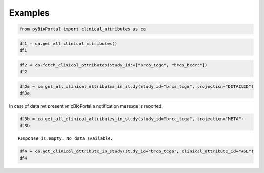 .. raw:: html

  <hr>

.. raw:: html

    <head>
        <link rel="stylesheet" href="_static/css/notebook_cell_style.css" type="text/css">
    </head>     

Examples
^^^^^^^^

.. code:: ipython3

    from pyBioPortal import clinical_attributes as ca

.. code:: ipython3

    df1 = ca.get_all_clinical_attributes()
    df1




.. raw:: html

    <div>
    <style scoped>
        .dataframe tbody tr th:only-of-type {
            vertical-align: middle;
        }
    
        .dataframe tbody tr th {
            vertical-align: top;
        }
    
        .dataframe thead th {
            text-align: right;
        }
    </style>
    <table border="1" class="dataframe">
      <thead>
        <tr style="text-align: right;">
          <th></th>
          <th>displayName</th>
          <th>description</th>
          <th>datatype</th>
          <th>patientAttribute</th>
          <th>priority</th>
          <th>clinicalAttributeId</th>
          <th>studyId</th>
        </tr>
      </thead>
      <tbody>
        <tr>
          <th>0</th>
          <td>Adjuvant Chemotherapy</td>
          <td>Adjuvant Chemotherapy</td>
          <td>STRING</td>
          <td>True</td>
          <td>1</td>
          <td>ADJUVANT_CHEMO</td>
          <td>acbc_mskcc_2015</td>
        </tr>
        <tr>
          <th>1</th>
          <td>Adjuvant Treatment</td>
          <td>Adjuvant treatment.</td>
          <td>STRING</td>
          <td>True</td>
          <td>1</td>
          <td>ADJUVANT_TX</td>
          <td>acbc_mskcc_2015</td>
        </tr>
        <tr>
          <th>2</th>
          <td>Diagnosis Age</td>
          <td>Age at which a condition or disease was first ...</td>
          <td>NUMBER</td>
          <td>True</td>
          <td>1</td>
          <td>AGE</td>
          <td>acbc_mskcc_2015</td>
        </tr>
        <tr>
          <th>3</th>
          <td>Cancer Type</td>
          <td>Cancer Type</td>
          <td>STRING</td>
          <td>False</td>
          <td>1</td>
          <td>CANCER_TYPE</td>
          <td>acbc_mskcc_2015</td>
        </tr>
        <tr>
          <th>4</th>
          <td>Cancer Type Detailed</td>
          <td>Cancer Type Detailed</td>
          <td>STRING</td>
          <td>False</td>
          <td>1</td>
          <td>CANCER_TYPE_DETAILED</td>
          <td>acbc_mskcc_2015</td>
        </tr>
        <tr>
          <th>...</th>
          <td>...</td>
          <td>...</td>
          <td>...</td>
          <td>...</td>
          <td>...</td>
          <td>...</td>
          <td>...</td>
        </tr>
        <tr>
          <th>14752</th>
          <td>Race Category</td>
          <td>The text for reporting information about race.</td>
          <td>STRING</td>
          <td>True</td>
          <td>1</td>
          <td>RACE</td>
          <td>wt_target_2018_pub</td>
        </tr>
        <tr>
          <th>14753</th>
          <td>Number of Samples Per Patient</td>
          <td>Number of Samples Per Patient</td>
          <td>STRING</td>
          <td>True</td>
          <td>1</td>
          <td>SAMPLE_COUNT</td>
          <td>wt_target_2018_pub</td>
        </tr>
        <tr>
          <th>14754</th>
          <td>Sex</td>
          <td>Sex</td>
          <td>STRING</td>
          <td>True</td>
          <td>1</td>
          <td>SEX</td>
          <td>wt_target_2018_pub</td>
        </tr>
        <tr>
          <th>14755</th>
          <td>Somatic Status</td>
          <td>Somatic Status</td>
          <td>STRING</td>
          <td>False</td>
          <td>1</td>
          <td>SOMATIC_STATUS</td>
          <td>wt_target_2018_pub</td>
        </tr>
        <tr>
          <th>14756</th>
          <td>TMB (nonsynonymous)</td>
          <td>TMB (nonsynonymous)</td>
          <td>NUMBER</td>
          <td>False</td>
          <td>1</td>
          <td>TMB_NONSYNONYMOUS</td>
          <td>wt_target_2018_pub</td>
        </tr>
      </tbody>
    </table>
    <p>14757 rows × 7 columns</p>
    </div>



.. code:: ipython3

    df2 = ca.fetch_clinical_attributes(study_ids=["brca_tcga", "brca_bccrc"])
    df2




.. raw:: html

    <div>
    <style scoped>
        .dataframe tbody tr th:only-of-type {
            vertical-align: middle;
        }
    
        .dataframe tbody tr th {
            vertical-align: top;
        }
    
        .dataframe thead th {
            text-align: right;
        }
    </style>
    <table border="1" class="dataframe">
      <thead>
        <tr style="text-align: right;">
          <th></th>
          <th>displayName</th>
          <th>description</th>
          <th>datatype</th>
          <th>patientAttribute</th>
          <th>priority</th>
          <th>clinicalAttributeId</th>
          <th>studyId</th>
        </tr>
      </thead>
      <tbody>
        <tr>
          <th>0</th>
          <td>Diagnosis Age</td>
          <td>Age at which a condition or disease was first ...</td>
          <td>NUMBER</td>
          <td>True</td>
          <td>1</td>
          <td>AGE</td>
          <td>brca_bccrc</td>
        </tr>
        <tr>
          <th>1</th>
          <td>Angiolymphatic Invasion</td>
          <td>Presence of angiolymphatic invasion.</td>
          <td>STRING</td>
          <td>True</td>
          <td>1</td>
          <td>ANGIOLYMPHATIC_INVASION</td>
          <td>brca_bccrc</td>
        </tr>
        <tr>
          <th>2</th>
          <td>Cancer Type</td>
          <td>Cancer Type</td>
          <td>STRING</td>
          <td>False</td>
          <td>1</td>
          <td>CANCER_TYPE</td>
          <td>brca_bccrc</td>
        </tr>
        <tr>
          <th>3</th>
          <td>Cancer Type Detailed</td>
          <td>Cancer Type Detailed</td>
          <td>STRING</td>
          <td>False</td>
          <td>1</td>
          <td>CANCER_TYPE_DETAILED</td>
          <td>brca_bccrc</td>
        </tr>
        <tr>
          <th>4</th>
          <td>Neoplasm American Joint Committee on Cancer Cl...</td>
          <td>Extent of the distant metastasis for the cance...</td>
          <td>STRING</td>
          <td>True</td>
          <td>1</td>
          <td>CLIN_M_STAGE</td>
          <td>brca_bccrc</td>
        </tr>
        <tr>
          <th>...</th>
          <td>...</td>
          <td>...</td>
          <td>...</td>
          <td>...</td>
          <td>...</td>
          <td>...</td>
          <td>...</td>
        </tr>
        <tr>
          <th>156</th>
          <td>Time between excision and freezing</td>
          <td>Time between excision and freezing</td>
          <td>STRING</td>
          <td>False</td>
          <td>1</td>
          <td>TIME_BETWEEN_EXCISION_AND_FREEZING</td>
          <td>brca_tcga</td>
        </tr>
        <tr>
          <th>157</th>
          <td>Tissue Source Site</td>
          <td>A Tissue Source Site collects samples (tissue,...</td>
          <td>STRING</td>
          <td>True</td>
          <td>1</td>
          <td>TISSUE_SOURCE_SITE</td>
          <td>brca_tcga</td>
        </tr>
        <tr>
          <th>158</th>
          <td>TMB (nonsynonymous)</td>
          <td>TMB (nonsynonymous)</td>
          <td>NUMBER</td>
          <td>False</td>
          <td>1</td>
          <td>TMB_NONSYNONYMOUS</td>
          <td>brca_tcga</td>
        </tr>
        <tr>
          <th>159</th>
          <td>Person Neoplasm Status</td>
          <td>The state or condition of an individual's neop...</td>
          <td>STRING</td>
          <td>True</td>
          <td>1</td>
          <td>TUMOR_STATUS</td>
          <td>brca_tcga</td>
        </tr>
        <tr>
          <th>160</th>
          <td>Vial number</td>
          <td>Vial number</td>
          <td>STRING</td>
          <td>False</td>
          <td>1</td>
          <td>VIAL_NUMBER</td>
          <td>brca_tcga</td>
        </tr>
      </tbody>
    </table>
    <p>161 rows × 7 columns</p>
    </div>



.. code:: ipython3

    df3a = ca.get_all_clinical_attributes_in_study(study_id="brca_tcga", projection="DETAILED")
    df3a




.. raw:: html

    <div>
    <style scoped>
        .dataframe tbody tr th:only-of-type {
            vertical-align: middle;
        }
    
        .dataframe tbody tr th {
            vertical-align: top;
        }
    
        .dataframe thead th {
            text-align: right;
        }
    </style>
    <table border="1" class="dataframe">
      <thead>
        <tr style="text-align: right;">
          <th></th>
          <th>displayName</th>
          <th>description</th>
          <th>datatype</th>
          <th>patientAttribute</th>
          <th>priority</th>
          <th>clinicalAttributeId</th>
          <th>studyId</th>
        </tr>
      </thead>
      <tbody>
        <tr>
          <th>0</th>
          <td>Diagnosis Age</td>
          <td>Age at which a condition or disease was first ...</td>
          <td>NUMBER</td>
          <td>True</td>
          <td>1</td>
          <td>AGE</td>
          <td>brca_tcga</td>
        </tr>
        <tr>
          <th>1</th>
          <td>American Joint Committee on Cancer Metastasis ...</td>
          <td>Code to represent the defined absence or prese...</td>
          <td>STRING</td>
          <td>True</td>
          <td>1</td>
          <td>AJCC_METASTASIS_PATHOLOGIC_PM</td>
          <td>brca_tcga</td>
        </tr>
        <tr>
          <th>2</th>
          <td>Neoplasm Disease Lymph Node Stage American Joi...</td>
          <td>The codes that represent the stage of cancer b...</td>
          <td>STRING</td>
          <td>True</td>
          <td>1</td>
          <td>AJCC_NODES_PATHOLOGIC_PN</td>
          <td>brca_tcga</td>
        </tr>
        <tr>
          <th>3</th>
          <td>Neoplasm Disease Stage American Joint Committe...</td>
          <td>The extent of a cancer, especially whether the...</td>
          <td>STRING</td>
          <td>True</td>
          <td>1</td>
          <td>AJCC_PATHOLOGIC_TUMOR_STAGE</td>
          <td>brca_tcga</td>
        </tr>
        <tr>
          <th>4</th>
          <td>American Joint Committee on Cancer Publication...</td>
          <td>The version or edition of the American Joint C...</td>
          <td>STRING</td>
          <td>True</td>
          <td>1</td>
          <td>AJCC_STAGING_EDITION</td>
          <td>brca_tcga</td>
        </tr>
        <tr>
          <th>...</th>
          <td>...</td>
          <td>...</td>
          <td>...</td>
          <td>...</td>
          <td>...</td>
          <td>...</td>
          <td>...</td>
        </tr>
        <tr>
          <th>133</th>
          <td>Time between excision and freezing</td>
          <td>Time between excision and freezing</td>
          <td>STRING</td>
          <td>False</td>
          <td>1</td>
          <td>TIME_BETWEEN_EXCISION_AND_FREEZING</td>
          <td>brca_tcga</td>
        </tr>
        <tr>
          <th>134</th>
          <td>Tissue Source Site</td>
          <td>A Tissue Source Site collects samples (tissue,...</td>
          <td>STRING</td>
          <td>True</td>
          <td>1</td>
          <td>TISSUE_SOURCE_SITE</td>
          <td>brca_tcga</td>
        </tr>
        <tr>
          <th>135</th>
          <td>TMB (nonsynonymous)</td>
          <td>TMB (nonsynonymous)</td>
          <td>NUMBER</td>
          <td>False</td>
          <td>1</td>
          <td>TMB_NONSYNONYMOUS</td>
          <td>brca_tcga</td>
        </tr>
        <tr>
          <th>136</th>
          <td>Person Neoplasm Status</td>
          <td>The state or condition of an individual's neop...</td>
          <td>STRING</td>
          <td>True</td>
          <td>1</td>
          <td>TUMOR_STATUS</td>
          <td>brca_tcga</td>
        </tr>
        <tr>
          <th>137</th>
          <td>Vial number</td>
          <td>Vial number</td>
          <td>STRING</td>
          <td>False</td>
          <td>1</td>
          <td>VIAL_NUMBER</td>
          <td>brca_tcga</td>
        </tr>
      </tbody>
    </table>
    <p>138 rows × 7 columns</p>
    </div>



In case of data not present on cBioPortal a notification message is
reported.

.. code:: ipython3

    df3b = ca.get_all_clinical_attributes_in_study(study_id="brca_tcga", projection="META")
    df3b


.. parsed-literal::

    Response is empty. No data available.
    

.. code:: ipython3

    df4 = ca.get_clinical_attribute_in_study(study_id="brca_tcga", clinical_attribute_id="AGE")
    df4




.. raw:: html

    <div>
    <style scoped>
        .dataframe tbody tr th:only-of-type {
            vertical-align: middle;
        }
    
        .dataframe tbody tr th {
            vertical-align: top;
        }
    
        .dataframe thead th {
            text-align: right;
        }
    </style>
    <table border="1" class="dataframe">
      <thead>
        <tr style="text-align: right;">
          <th></th>
          <th>displayName</th>
          <th>description</th>
          <th>datatype</th>
          <th>patientAttribute</th>
          <th>priority</th>
          <th>clinicalAttributeId</th>
          <th>studyId</th>
        </tr>
      </thead>
      <tbody>
        <tr>
          <th>0</th>
          <td>Diagnosis Age</td>
          <td>Age at which a condition or disease was first ...</td>
          <td>NUMBER</td>
          <td>True</td>
          <td>1</td>
          <td>AGE</td>
          <td>brca_tcga</td>
        </tr>
      </tbody>
    </table>
    </div>


